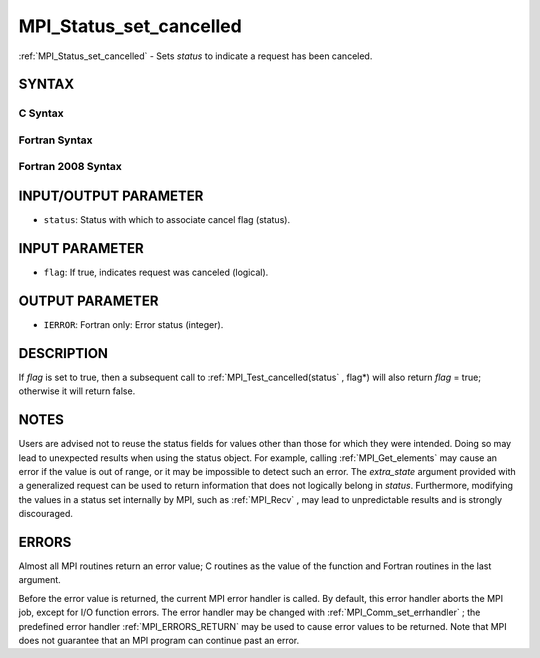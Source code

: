.. _MPI_Status_set_cancelled:

MPI_Status_set_cancelled
~~~~~~~~~~~~~~~~~~~~~~~~
:ref:`MPI_Status_set_cancelled`  - Sets *status* to indicate a request has
been canceled.

SYNTAX
======

C Syntax
--------

.. code-block:: c
   :linenos:

   #include <mpi.h>
   int MPI_Status_set_cancelled(MPI_Status *status, int flag)

Fortran Syntax
--------------

.. code-block:: fortran
   :linenos:

   USE MPI
   ! or the older form: INCLUDE 'mpif.h'
   MPI_STATUS_SET_CANCELLED(STATUS, FLAG, IERROR)
   	INTEGER	STATUS(MPI_STATUS_SIZE), IERROR
   	LOGICAL FLAG

Fortran 2008 Syntax
-------------------

.. code-block:: fortran
   :linenos:

   USE mpi_f08
   MPI_Status_set_cancelled(status, flag, ierror)
   	TYPE(MPI_Status), INTENT(INOUT) :: status
   	LOGICAL, INTENT(OUT) :: flag
   	INTEGER, OPTIONAL, INTENT(OUT) :: ierror

INPUT/OUTPUT PARAMETER
======================

* ``status``: Status with which to associate cancel flag (status). 

INPUT PARAMETER
===============

* ``flag``: If true, indicates request was canceled (logical). 

OUTPUT PARAMETER
================

* ``IERROR``: Fortran only: Error status (integer). 

DESCRIPTION
===========

If *flag* is set to true, then a subsequent call to
:ref:`MPI_Test_cancelled(status` , flag*) will also return *flag* = true;
otherwise it will return false.

NOTES
=====

Users are advised not to reuse the status fields for values other than
those for which they were intended. Doing so may lead to unexpected
results when using the status object. For example, calling
:ref:`MPI_Get_elements`  may cause an error if the value is out of range, or it
may be impossible to detect such an error. The *extra_state* argument
provided with a generalized request can be used to return information
that does not logically belong in *status*. Furthermore, modifying the
values in a status set internally by MPI, such as :ref:`MPI_Recv` , may lead to
unpredictable results and is strongly discouraged.

ERRORS
======

Almost all MPI routines return an error value; C routines as the value
of the function and Fortran routines in the last argument.

Before the error value is returned, the current MPI error handler is
called. By default, this error handler aborts the MPI job, except for
I/O function errors. The error handler may be changed with
:ref:`MPI_Comm_set_errhandler` ; the predefined error handler :ref:`MPI_ERRORS_RETURN` 
may be used to cause error values to be returned. Note that MPI does not
guarantee that an MPI program can continue past an error.
